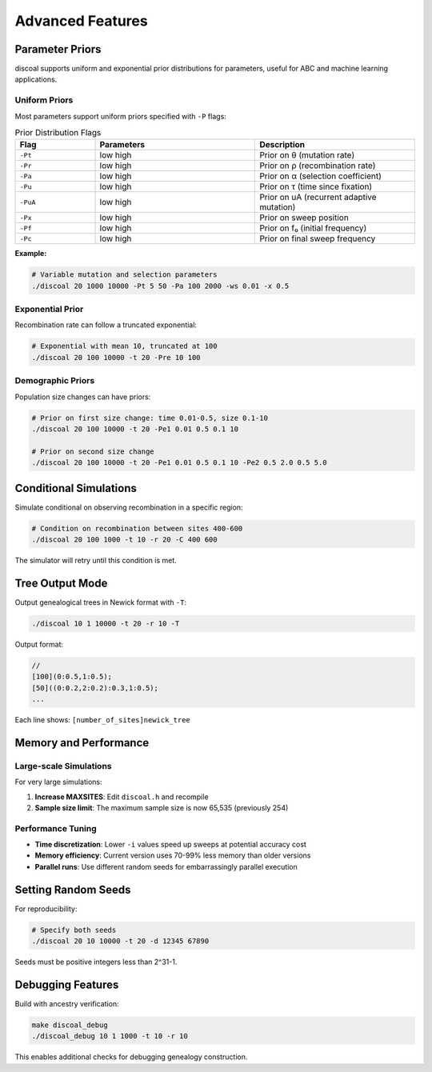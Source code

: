 Advanced Features
=================

Parameter Priors
----------------

discoal supports uniform and exponential prior distributions for parameters, useful for ABC and machine learning applications.

Uniform Priors
^^^^^^^^^^^^^^

Most parameters support uniform priors specified with ``-P`` flags:

.. list-table:: Prior Distribution Flags
   :header-rows: 1
   :widths: 20 40 40

   * - Flag
     - Parameters
     - Description
   * - ``-Pt``
     - low high
     - Prior on θ (mutation rate)
   * - ``-Pr``
     - low high
     - Prior on ρ (recombination rate)
   * - ``-Pa``
     - low high  
     - Prior on α (selection coefficient)
   * - ``-Pu``
     - low high
     - Prior on τ (time since fixation)
   * - ``-PuA``
     - low high
     - Prior on uA (recurrent adaptive mutation)
   * - ``-Px``
     - low high
     - Prior on sweep position
   * - ``-Pf``
     - low high
     - Prior on f₀ (initial frequency)
   * - ``-Pc``
     - low high
     - Prior on final sweep frequency

**Example:**

.. code-block:: bash

   # Variable mutation and selection parameters
   ./discoal 20 1000 10000 -Pt 5 50 -Pa 100 2000 -ws 0.01 -x 0.5

Exponential Prior
^^^^^^^^^^^^^^^^^

Recombination rate can follow a truncated exponential:

.. code-block:: bash

   # Exponential with mean 10, truncated at 100
   ./discoal 20 100 10000 -t 20 -Pre 10 100

Demographic Priors
^^^^^^^^^^^^^^^^^^

Population size changes can have priors:

.. code-block:: bash

   # Prior on first size change: time 0.01-0.5, size 0.1-10
   ./discoal 20 100 10000 -t 20 -Pe1 0.01 0.5 0.1 10
   
   # Prior on second size change
   ./discoal 20 100 10000 -t 20 -Pe1 0.01 0.5 0.1 10 -Pe2 0.5 2.0 0.5 5.0

Conditional Simulations
-----------------------

Simulate conditional on observing recombination in a specific region:

.. code-block:: bash

   # Condition on recombination between sites 400-600
   ./discoal 20 100 1000 -t 10 -r 20 -C 400 600

The simulator will retry until this condition is met.

Tree Output Mode
----------------

Output genealogical trees in Newick format with ``-T``:

.. code-block:: bash

   ./discoal 10 1 10000 -t 20 -r 10 -T

Output format:

.. code-block:: text

   //
   [100](0:0.5,1:0.5);
   [50]((0:0.2,2:0.2):0.3,1:0.5);
   ...

Each line shows: ``[number_of_sites]newick_tree``

Memory and Performance
----------------------

Large-scale Simulations
^^^^^^^^^^^^^^^^^^^^^^^

For very large simulations:

1. **Increase MAXSITES**: Edit ``discoal.h`` and recompile
2. **Sample size limit**: The maximum sample size is now 65,535 (previously 254)

Performance Tuning
^^^^^^^^^^^^^^^^^^

* **Time discretization**: Lower ``-i`` values speed up sweeps at potential accuracy cost
* **Memory efficiency**: Current version uses 70-99% less memory than older versions
* **Parallel runs**: Use different random seeds for embarrassingly parallel execution

Setting Random Seeds
--------------------

For reproducibility:

.. code-block:: bash

   # Specify both seeds
   ./discoal 20 10 10000 -t 20 -d 12345 67890

Seeds must be positive integers less than 2^31-1.

Debugging Features
------------------

Build with ancestry verification:

.. code-block:: bash

   make discoal_debug
   ./discoal_debug 10 1 1000 -t 10 -r 10

This enables additional checks for debugging genealogy construction.
